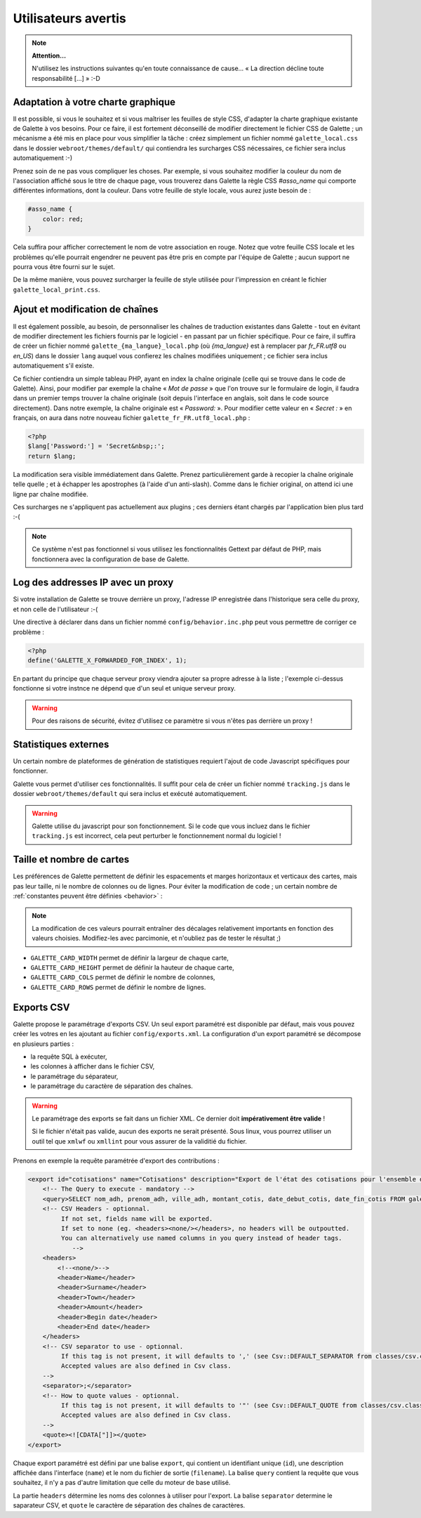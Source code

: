 .. _man_avancees:

********************
Utilisateurs avertis
********************

.. note::

   **Attention...**

   N'utilisez les instructions suivantes qu'en toute connaissance de cause... « La direction décline toute responsabilité [...] » :-D

Adaptation à votre charte graphique
===================================

Il est possible, si vous le souhaitez et si vous maîtriser les feuilles de style CSS, d'adapter la charte graphique existante de Galette à vos besoins. Pour ce faire, il est fortement déconseillé de modifier directement le fichier CSS de Galette ; un mécanisme a été mis en place pour vous simplifier la tâche : créez simplement un fichier nommé ``galette_local.css`` dans le dossier ``webroot/themes/default/`` qui contiendra les surcharges CSS nécessaires, ce fichier sera inclus automatiquement :-)

Prenez soin de ne pas vous compliquer les choses. Par exemple, si vous souhaitez modifier la couleur du nom de l'association affiché sous le titre de chaque page, vous trouverez dans Galette la règle CSS `#asso_name` qui comporte différentes informations, dont la couleur. Dans votre feuille de style  locale, vous aurez juste besoin de :

.. code-block:: css

   #asso_name {
       color: red;
   }

Cela suffira pour afficher correctement le nom de votre association en rouge. Notez que votre feuille CSS locale et les problèmes qu'elle pourrait engendrer ne peuvent pas être pris en compte par l'équipe de Galette ; aucun support ne pourra vous être fourni sur le sujet.

De la même manière, vous pouvez surcharger la feuille de style utilisée pour l'impression en créant le fichier ``galette_local_print.css``.

Ajout et modification de chaînes
================================

Il est également possible, au besoin, de personnaliser les chaînes de traduction existantes dans Galette - tout en évitant de modifier directement les fichiers fournis par le logiciel - en passant par un fichier spécifique. Pour ce faire, il suffira de créer un fichier nommé ``galette_{ma_langue}_local.php`` (où `{ma_langue}` est à remplacer par `fr_FR.utf8` ou `en_US`) dans le dossier ``lang`` auquel vous confierez les chaînes modifiées uniquement ; ce fichier sera inclus automatiquement s'il existe.

Ce fichier contiendra un simple tableau PHP, ayant en index la chaîne originale (celle qui se trouve dans le code de Galette). Ainsi, pour modifier par exemple la chaîne « `Mot de passe` » que l'on trouve sur le formulaire de login, il faudra dans un premier temps trouver la chaîne originale (soit depuis l'interface en anglais, soit dans le code source directement). Dans notre exemple, la chaîne originale est « `Password:` ». Pour modifier cette valeur en « `Secret :` » en français, on aura dans notre nouveau fichier ``galette_fr_FR.utf8_local.php`` :

.. code-block:: php

   <?php
   $lang['Password:'] = 'Secret&nbsp;:';
   return $lang;

La modification sera visible immédiatement dans Galette. Prenez particulièrement garde à recopier la chaîne originale telle quelle ; et à échapper les apostrophes (à l'aide d'un anti-slash). Comme dans le fichier original, on attend ici une ligne par chaîne modifiée.

Ces surcharges ne s'appliquent pas actuellement aux plugins ; ces derniers étant chargés par l'application bien plus tard :-(

.. note:: Ce système n'est pas fonctionnel si vous utilisez les fonctionnalités Gettext par défaut de PHP, mais fonctionnera avec la configuration de base de Galette.

Log des addresses IP avec un proxy
==================================

Si votre installation de Galette se trouve derrière un proxy, l'adresse IP enregistrée dans l'historique sera celle du proxy, et non celle de l'utilisateur :-(

Une directive à déclarer dans dans un fichier nommé ``config/behavior.inc.php`` peut vous permettre de corriger ce problème :

.. code-block:: php

   <?php
   define('GALETTE_X_FORWARDED_FOR_INDEX', 1);

En partant du principe que chaque serveur proxy viendra ajouter sa propre adresse à la liste ; l'exemple ci-dessus fonctionne si votre instnce ne dépend que d'un seul et unique serveur proxy.

.. warning::

   Pour des raisons de sécurité, évitez d'utilisez ce paramètre si vous n'êtes pas derrière un proxy !

Statistiques externes
=====================

.. versionadded:: 0.9

Un certain nombre de plateformes de génération de statistiques requiert l'ajout de code Javascript spécifiques pour fonctionner.

Galette vous permet d'utiliser ces fonctionnalités. Il suffit pour cela de créer un fichier nommé ``tracking.js`` dans le dossier ``webroot/themes/default`` qui sera inclus et exécuté automatiquement.

.. warning::

   Galette utilise du javascript pour son fonctionnement. Si le code que vous incluez dans le fichier ``tracking.js`` est incorrect, cela peut perturber le fonctionnement normal du logiciel !

Taille et nombre de cartes
==========================

.. versionadded:: 0.9

Les préférences de Galette permettent de définir les espacements et marges horizontaux et verticaux des cartes, mais pas leur taille, ni le nombre de colonnes ou de lignes. Pour éviter la modification de code ; un certain nombre de :ref:`constantes peuvent être définies <behavior>` :

.. note::

   La modification de ces valeurs pourrait entraîner des décalages relativement importants en fonction des valeurs choisies. Modifiez-les avec parcimonie, et n'oubliez pas de tester le résultat ;)

* ``GALETTE_CARD_WIDTH`` permet de définir la largeur de chaque carte,
* ``GALETTE_CARD_HEIGHT`` permet de définir la hauteur de chaque carte,
* ``GALETTE_CARD_COLS`` permet de définir le nombre de colonnes,
* ``GALETTE_CARD_ROWS`` permet de définir le nombre de lignes.

Exports CSV
===========

Galette propose le paramétrage d'exports CSV. Un seul export paramétré est disponible par défaut, mais vous pouvez créer les votres en les ajoutant au fichier ``config/exports.xml``. La configuration d'un export paramétré se décompose en plusieurs parties :

* la requête SQL à exécuter,
* les colonnes à afficher dans le fichier CSV,
* le paramétrage du séparateur,
* le paramétrage du caractère de séparation des chaînes.

.. warning::

   Le paramétrage des exports se fait dans un fichier XML. Ce dernier doit **impérativement être valide** !

   Si le fichier n'était pas valide, aucun des exports ne serait présenté. Sous linux, vous pourrez utiliser un outil tel que ``xmlwf`` ou ``xmllint`` pour vous assurer de la validitié du fichier.

Prenons en exemple la requête paramétrée d'export des contributions :

.. code-block:: xml

   <export id="cotisations" name="Cotisations" description="Export de l'état des cotisations pour l'ensemble des adhérents" filename="galette_cotisations.csv">
       <!-- The Query to execute - mandatory -->
       <query>SELECT nom_adh, prenom_adh, ville_adh, montant_cotis, date_debut_cotis, date_fin_cotis FROM galette_cotisations INNER JOIN galette_adherents ON (galette_cotisations.id_adh=galette_adherents.id_adh)</query>
       <!-- CSV Headers - optionnal.
            If not set, fields name will be exported.
            If set to none (eg. <headers><none/></headers>, no headers will be outpoutted.
            You can alternatively use named columns in you query instead of header tags.
               -->
       <headers>
           <!--<none/>-->
           <header>Name</header>
           <header>Surname</header>
           <header>Town</header>
           <header>Amount</header>
           <header>Begin date</header>
           <header>End date</header>
       </headers>
       <!-- CSV separator to use - optionnal.
            If this tag is not present, it will defaults to ',' (see Csv::DEFAULT_SEPARATOR from classes/csv.class.php)
            Accepted values are also defined in Csv class.
       -->
       <separator>;</separator>
       <!-- How to quote values - optionnal.
            If this tag is not present, it will defaults to '"' (see Csv::DEFAULT_QUOTE from classes/csv.class.php)
            Accepted values are also defined in Csv class.
       -->
       <quote><![CDATA["]]></quote>
   </export>

Chaque export paramétré est défini par une balise ``export``, qui contient un identifiant unique (``id``), une description affichée dans l'interface (``name``) et le nom du fichier de sortie (``filename``). La balise ``query`` contient la requête que vous souhaitez, il n'y a pas d'autre limitation que celle du moteur de base utilisé.

La partie ``headers`` détermine les noms des colonnes à utiliser pour l'export. La balise ``separator`` determine le saparateur CSV, et ``quote`` le caractère de séparation des chaînes de caractères.
